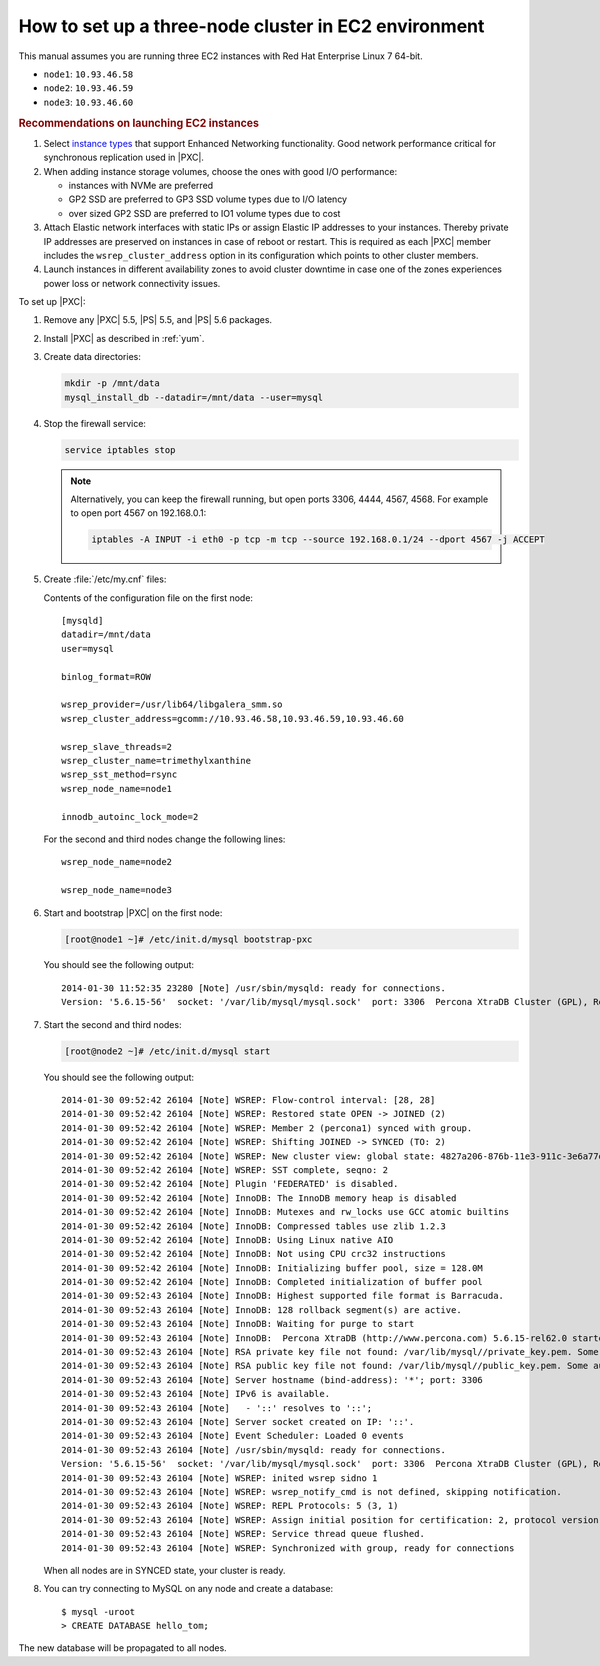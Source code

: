 .. _3nodec2:

=====================================================
How to set up a three-node cluster in EC2 environment
=====================================================

This manual assumes you are running three EC2 instances
with Red Hat Enterprise Linux 7 64-bit.

* ``node1``: ``10.93.46.58``
* ``node2``: ``10.93.46.59``
* ``node3``: ``10.93.46.60``

.. rubric:: Recommendations on launching EC2 instances

1. Select `instance types <https://aws.amazon.com/ec2/instance-types/>`_ that support Enhanced Networking functionality. Good network performance critical for synchronous replication used in |PXC|.
#. When adding instance storage volumes, choose the ones with good I/O performance:

   * instances with NVMe are preferred
   * GP2 SSD are preferred to GP3 SSD volume types due to I/O latency
   * over sized GP2 SSD are preferred to IO1 volume types due to cost
     
#. Attach Elastic network interfaces with static IPs or assign Elastic IP addresses to your instances. Thereby private IP addresses are preserved on instances in case of reboot or restart. This is required as each |PXC| member includes the ``wsrep_cluster_address`` option in its configuration which points to other cluster members.
#. Launch instances in different availability zones to avoid cluster downtime in case one of the zones experiences power loss or network connectivity issues.
   
.. seealso::

   Amazon EC2 Documentation:
       https://docs.aws.amazon.com/AWSEC2/latest/UserGuide/EC2_GetStarted.html

To set up |PXC|:

1. Remove any |PXC| 5.5, |PS| 5.5, and |PS| 5.6 packages.

#. Install |PXC| as described in :ref:`yum`.

#. Create data directories:

   .. code-block:: bash

      mkdir -p /mnt/data
      mysql_install_db --datadir=/mnt/data --user=mysql

#. Stop the firewall service:

   .. code-block:: bash

      service iptables stop

   .. note:: Alternatively, you can keep the firewall running,
      but open ports 3306, 4444, 4567, 4568.
      For example to open port 4567 on 192.168.0.1:

      .. code-block:: bash

         iptables -A INPUT -i eth0 -p tcp -m tcp --source 192.168.0.1/24 --dport 4567 -j ACCEPT

#. Create :file:`/etc/my.cnf` files:

   Contents of the configuration file on the first node::

    [mysqld]
    datadir=/mnt/data
    user=mysql

    binlog_format=ROW

    wsrep_provider=/usr/lib64/libgalera_smm.so
    wsrep_cluster_address=gcomm://10.93.46.58,10.93.46.59,10.93.46.60

    wsrep_slave_threads=2
    wsrep_cluster_name=trimethylxanthine
    wsrep_sst_method=rsync
    wsrep_node_name=node1

    innodb_autoinc_lock_mode=2

   For the second and third nodes change the following lines::

    wsrep_node_name=node2

    wsrep_node_name=node3

#. Start and bootstrap |PXC| on the first node:

   .. code-block:: bash

      [root@node1 ~]# /etc/init.d/mysql bootstrap-pxc

   You should see the following output::

    2014-01-30 11:52:35 23280 [Note] /usr/sbin/mysqld: ready for connections.
    Version: '5.6.15-56'  socket: '/var/lib/mysql/mysql.sock'  port: 3306  Percona XtraDB Cluster (GPL), Release 25.3, Revision 706, wsrep_25.3.r4034

#. Start the second and third nodes:

   .. code-block:: bash

      [root@node2 ~]# /etc/init.d/mysql start

   You should see the following output::

    2014-01-30 09:52:42 26104 [Note] WSREP: Flow-control interval: [28, 28]
    2014-01-30 09:52:42 26104 [Note] WSREP: Restored state OPEN -> JOINED (2)
    2014-01-30 09:52:42 26104 [Note] WSREP: Member 2 (percona1) synced with group.
    2014-01-30 09:52:42 26104 [Note] WSREP: Shifting JOINED -> SYNCED (TO: 2)
    2014-01-30 09:52:42 26104 [Note] WSREP: New cluster view: global state: 4827a206-876b-11e3-911c-3e6a77d54953:2, view# 7: Primary, number of nodes: 3, my index: 2, protocol version 2
    2014-01-30 09:52:42 26104 [Note] WSREP: SST complete, seqno: 2
    2014-01-30 09:52:42 26104 [Note] Plugin 'FEDERATED' is disabled.
    2014-01-30 09:52:42 26104 [Note] InnoDB: The InnoDB memory heap is disabled
    2014-01-30 09:52:42 26104 [Note] InnoDB: Mutexes and rw_locks use GCC atomic builtins
    2014-01-30 09:52:42 26104 [Note] InnoDB: Compressed tables use zlib 1.2.3
    2014-01-30 09:52:42 26104 [Note] InnoDB: Using Linux native AIO
    2014-01-30 09:52:42 26104 [Note] InnoDB: Not using CPU crc32 instructions
    2014-01-30 09:52:42 26104 [Note] InnoDB: Initializing buffer pool, size = 128.0M
    2014-01-30 09:52:42 26104 [Note] InnoDB: Completed initialization of buffer pool
    2014-01-30 09:52:43 26104 [Note] InnoDB: Highest supported file format is Barracuda.
    2014-01-30 09:52:43 26104 [Note] InnoDB: 128 rollback segment(s) are active.
    2014-01-30 09:52:43 26104 [Note] InnoDB: Waiting for purge to start
    2014-01-30 09:52:43 26104 [Note] InnoDB:  Percona XtraDB (http://www.percona.com) 5.6.15-rel62.0 started; log sequence number 1626341
    2014-01-30 09:52:43 26104 [Note] RSA private key file not found: /var/lib/mysql//private_key.pem. Some authentication plugins will not work.
    2014-01-30 09:52:43 26104 [Note] RSA public key file not found: /var/lib/mysql//public_key.pem. Some authentication plugins will not work.
    2014-01-30 09:52:43 26104 [Note] Server hostname (bind-address): '*'; port: 3306
    2014-01-30 09:52:43 26104 [Note] IPv6 is available.
    2014-01-30 09:52:43 26104 [Note]   - '::' resolves to '::';
    2014-01-30 09:52:43 26104 [Note] Server socket created on IP: '::'.
    2014-01-30 09:52:43 26104 [Note] Event Scheduler: Loaded 0 events
    2014-01-30 09:52:43 26104 [Note] /usr/sbin/mysqld: ready for connections.
    Version: '5.6.15-56'  socket: '/var/lib/mysql/mysql.sock'  port: 3306  Percona XtraDB Cluster (GPL), Release 25.3, Revision 706, wsrep_25.3.r4034
    2014-01-30 09:52:43 26104 [Note] WSREP: inited wsrep sidno 1
    2014-01-30 09:52:43 26104 [Note] WSREP: wsrep_notify_cmd is not defined, skipping notification.
    2014-01-30 09:52:43 26104 [Note] WSREP: REPL Protocols: 5 (3, 1)
    2014-01-30 09:52:43 26104 [Note] WSREP: Assign initial position for certification: 2, protocol version: 3
    2014-01-30 09:52:43 26104 [Note] WSREP: Service thread queue flushed.
    2014-01-30 09:52:43 26104 [Note] WSREP: Synchronized with group, ready for connections

   When all nodes are in SYNCED state, your cluster is ready.

#. You can try connecting to MySQL on any node and create a database::

        $ mysql -uroot
        > CREATE DATABASE hello_tom;

The new database will be propagated to all nodes.

